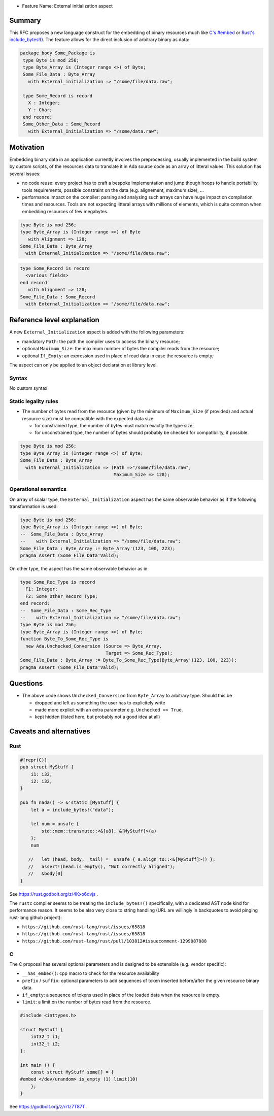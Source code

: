 - Feature Name: External initialization aspect

Summary
=======

This RFC proposes a new language construct for the embedding of binary resources much like `C's #embed <https://www.open-std.org/jtc1/sc22/wg14/www/docs/n3017.htm#appendix>`_ or `Rust's include_bytes!() <https://doc.rust-lang.org/std/macro.include_bytes.html>`_. The feature allows for the direct inclusion of arbitrary binary as data:

.. code-block:: ada

    package body Some_Package is
     type Byte is mod 256;
     type Byte_Array is (Integer range <>) of Byte;
     Some_File_Data : Byte_Array
       with External_initialization => "/some/file/data.raw";

     type Some_Record is record
       X : Integer;
       Y : Char;
     end record;
     Some_Other_Data : Some_Record
       with External_Initialization => "/some/data.raw";

Motivation
==========

Embedding binary data in an application currently involves the preprocessing,
usually implemented in the build system by custom scripts, of the resources data
to translate it in Ada source code as an array of litteral values. This solution
has several issues:

- no code reuse: every project has to craft a bespoke implementation and jump
  though hoops to handle portability, tools requirements, possible constraint on
  the data (e.g. alignement, maximum size), …
- performance impact on the compiler: parsing and analysing such arrays can have
  huge impact on compilation times and resources. Tools are not expecting
  litteral arrays with millions of elements, which is quite common when
  embedding resources of few megabytes.

.. code-block:: ada

   type Byte is mod 256;
   type Byte_Array is (Integer range <>) of Byte
      with Alignment => 128;
   Some_File_Data : Byte_Array
     with External_Initialization => "/some/file/data.raw";

.. code-block:: ada

   type Some_Record is record
     <various fields>
   end record
      with Alignment => 128;
   Some_File_Data : Some_Record
     with External_Initialization => "/some/file/data.raw";

Reference level explanation
===========================

A new ``External_Initialization`` aspect is added with the following parameters:

- mandatory ``Path``: the path the compiler uses to access the binary resource;
- optional ``Maximum_Size``: the maximum number of bytes the compiler reads from
  the resource;
- optional ``If_Empty``: an expression used in place of read data in case
  the resource is empty;

The aspect can only be applied to an object declaration at library level.

Syntax
------

No custom syntax.

Static legality rules
---------------------

- The number of bytes read from the resource (given by the minimum of
  ``Maximum_Size`` (if provided) and actual resource size) must be compatible with
  the expected data size:

  - for constrained type, the number of bytes must match exactly the type size;
  - for unconstrained type, the number of bytes should probably be checked for
    compatibility, if possible.

.. code-block:: ada

   type Byte is mod 256;
   type Byte_Array is (Integer range <>) of Byte;
   Some_File_Data : Byte_Array
     with External_Initialization => (Path =>"/some/file/data.raw",
                                      Maximum_Size => 128);

Operational semantics
---------------------

On array of scalar type, the ``External_Initialization`` aspect has the same
observable behavior as if the following transformation is used:

.. code-block:: ada

   type Byte is mod 256;
   type Byte_Array is (Integer range <>) of Byte;
   --  Some_File_Data : Byte_Array
   --    with External_Initialization => "/some/file/data.raw";
   Some_File_Data : Byte_Array := Byte_Array'(123, 100, 223);
   pragma Assert (Some_File_Data'Valid);

On other type, the aspect has the same observable behavior as in:

.. code-block:: ada

   type Some_Rec_Type is record
     F1: Integer;
     F2: Some_Other_Record_Type;
   end record;
   --  Some_File_Data : Some_Rec_Type
   --    with External_Initialization => "/some/file/data.raw";
   type Byte is mod 256;
   type Byte_Array is (Integer range <>) of Byte;
   function Byte_To_Some_Rec_Type is
     new Ada.Unchecked_Conversion (Source => Byte_Array,
                                   Target => Some_Rec_Type);
   Some_File_Data : Byte_Array := Byte_To_Some_Rec_Type(Byte_Array'(123, 100, 223));
   pragma Assert (Some_File_Data'Valid);

Questions
=========

- The above code shows ``Unchecked_Conversion`` from ``Byte_Array`` to arbitrary type. Should this be

  - dropped and left as something the user has to explicitely write
  - made more explicit with an extra parameter e.g. ``Unchecked => True``.
  - kept hidden (listed here, but probably not a good idea at all)

Caveats and alternatives
========================

Rust
----

.. code-block :: rust

  #[repr(C)]
  pub struct MyStuff {
      i1: i32,
      i2: i32,
  }

  pub fn nada() -> &'static [MyStuff] {
      let a = include_bytes!("data");

      let num = unsafe {
          std::mem::transmute::<&[u8], &[MyStuff]>(a)
      };
      num

     //   let (head, body, _tail) =  unsafe { a.align_to::<&[MyStuff]>() };
     //   assert!(head.is_empty(), "Not correctly aligned");
     //   &body[0]
  }

See https://rust.godbolt.org/z/4Kxo6dvjs .

The ``rustc`` compiler seems to be treating the ``include_bytes!()`` specifically,
with a dedicated AST node kind for performance reason. It seems to be also very
close to string handling (URL are willingly in backquotes to avoid pinging
rust-lang github project):

- ``https://github.com/rust-lang/rust/issues/65818``
- ``https://github.com/rust-lang/rust/issues/65818``
- ``https://github.com/rust-lang/rust/pull/103812#issuecomment-1299087888``

C
-

The C proposal has several optional parameters and is designed to be extensible
(e.g. vendor specific):

- ``__has_embed()``: cpp macro to check for the resource availability
- ``prefix`` / ``suffix``: optional parameters to add sequences of token inserted
  before/after the given resource binary data.
- ``if_empty``: a sequence of tokens used in place of the loaded data when the
  resource is empty.
- ``limit``: a limit on the number of bytes read from the resource.

.. code-block:: c

  #include <inttypes.h>

  struct MyStuff {
      int32_t i1;
      int32_t i2;
  };

  int main () {
      const struct MyStuff some[] = {
  #embed </dev/urandom> is_empty (1) limit(10)
      };
  }

See https://godbolt.org/z/rr1z7T87T .
